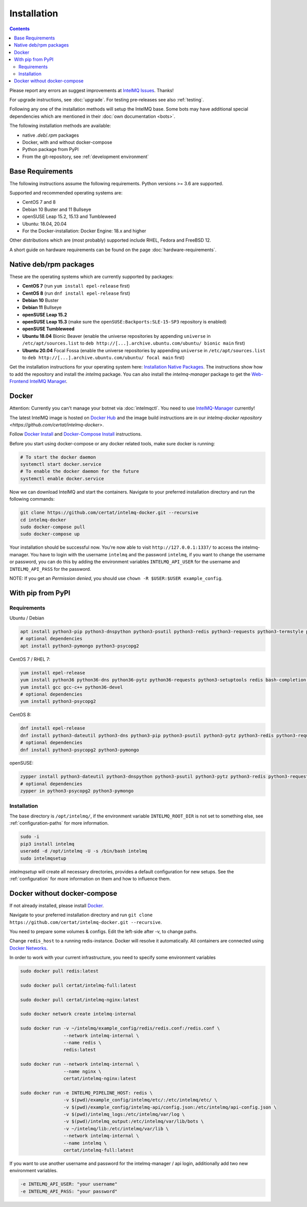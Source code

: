 ..
   SPDX-FileCopyrightText: 2017-2021 Sebastian Wagner
   SPDX-License-Identifier: AGPL-3.0-or-later

Installation
============

.. contents::

Please report any errors an suggest improvements at `IntelMQ Issues <https://github.com/certtools/intelmq/issues>`_. Thanks!

For upgrade instructions, see :doc:`upgrade`.
For testing pre-releases see also :ref:`testing`.

Following any one of the installation methods will setup the IntelMQ base.
Some bots may have additional special dependencies which are mentioned in their :doc:`own documentation <bots>`.

The following installation methods are available:

* native `.deb`/`.rpm` packages
* Docker, with and without docker-compose
* Python package from PyPI
* From the git-repository, see :ref:`development environment`


Base Requirements
-----------------

The following instructions assume the following requirements. Python versions >= 3.6 are supported.

Supported and recommended operating systems are:

* CentOS 7 and 8
* Debian 10 Buster and 11 Bullseye
* openSUSE Leap 15.2, 15.13 and Tumbleweed
* Ubuntu: 18.04, 20.04
* For the Docker-installation: Docker Engine: 18.x and higher

Other distributions which are (most probably) supported include RHEL, Fedora and FreeBSD 12.

A short guide on hardware requirements can be found on the page :doc:`hardware-requirements`.


Native deb/rpm packages
-----------------------

These are the operating systems which are currently supported by packages:

* **CentOS 7** (run ``yum install epel-release`` first)
* **CentOS 8** (run ``dnf install epel-release`` first)
* **Debian 10** Buster
* **Debian 11** Bullseye
* **openSUSE Leap 15.2**
* **openSUSE Leap 15.3** (make sure the ``openSUSE:Backports:SLE-15-SP3`` repository is enabled)
* **openSUSE Tumbleweed**
* **Ubuntu 18.04** Bionic Beaver (enable the universe repositories by appending ``universe`` in ``/etc/apt/sources.list`` to ``deb http://[...].archive.ubuntu.com/ubuntu/ bionic main`` first)
* **Ubuntu 20.04** Focal Fossa (enable the universe repositories by appending ``universe`` in ``/etc/apt/sources.list`` to ``deb http://[...].archive.ubuntu.com/ubuntu/ focal main`` first)

Get the installation instructions for your operating system here: `Installation Native Packages <https://software.opensuse.org/download.html?project=home:sebix:intelmq&package=intelmq>`_.
The instructions show how to add the repository and install the `intelmq` package. You can also install the `intelmq-manager` package to get the `Web-Frontend IntelMQ Manager <https://github.com/certtools/intelmq-manager/>`_.

.. _installation_docker:

Docker
------

Attention: Currently you can't manage your botnet via :doc:`intelmqctl`. You need to use `IntelMQ-Manager <https://github.com/certtools/intelmq-manager>`_ currently!

The latest IntelMQ image is hosted on `Docker Hub <https://hub.docker.com/r/certat/intelmq-full>`_ and the image build instructions are in our `intelmq-docker repository <https://github.com/certat/intelmq-docker>`.

Follow `Docker Install <https://docs.docker.com/engine/install/>`_ and
`Docker-Compose Install <https://docs.docker.com/compose/install/>`_ instructions.

Before you start using docker-compose or any docker related tools, make sure docker is running:

.. code-block:: bash

   # To start the docker daemon
   systemctl start docker.service
   # To enable the docker daemon for the future
   systemctl enable docker.service

Now we can download IntelMQ and start the containers.
Navigate to your preferred installation directory and run the following commands:

.. code-block:: bash

   git clone https://github.com/certat/intelmq-docker.git --recursive
   cd intelmq-docker
   sudo docker-compose pull
   sudo docker-compose up

Your installation should be successful now. You're now able to visit ``http://127.0.0.1:1337/`` to access the intelmq-manager.
You have to login with the username ``intelmq`` and the password ``intelmq``, if you want to change the username or password,
you can do this by adding the environment variables ``INTELMQ_API_USER`` for the username and ``INTELMQ_API_PASS`` for the
password.

NOTE: If you get an `Permission denied`, you should use ``chown -R $USER:$USER example_config``.


With pip from PyPI
------------------

Requirements
^^^^^^^^^^^^

Ubuntu / Debian

.. code-block:: bash

   apt install python3-pip python3-dnspython python3-psutil python3-redis python3-requests python3-termstyle python3-tz python3-dateutil redis-server bash-completion jq
   # optional dependencies
   apt install python3-pymongo python3-psycopg2

CentOS 7 / RHEL 7:

.. code-block:: bash

   yum install epel-release
   yum install python36 python36-dns python36-pytz python36-requests python3-setuptools redis bash-completion jq
   yum install gcc gcc-c++ python36-devel
   # optional dependencies
   yum install python3-psycopg2

CentOS 8:

.. code-block:: bash

    dnf install epel-release
    dnf install python3-dateutil python3-dns python3-pip python3-psutil python3-pytz python3-redis python3-requests redis bash-completion jq
    # optional dependencies
    dnf install python3-psycopg2 python3-pymongo

openSUSE:

.. code-block:: bash

   zypper install python3-dateutil python3-dnspython python3-psutil python3-pytz python3-redis python3-requests python3-python-termstyle redis bash-completion jq
   # optional dependencies
   zypper in python3-psycopg2 python3-pymongo

Installation
^^^^^^^^^^^^

The base directory is ``/opt/intelmq/``, if the environment variable ``INTELMQ_ROOT_DIR`` is not set to something else, see :ref:`configuration-paths` for more information.

.. code-block:: bash

   sudo -i
   pip3 install intelmq
   useradd -d /opt/intelmq -U -s /bin/bash intelmq
   sudo intelmqsetup

`intelmqsetup` will create all necessary directories, provides a default configuration for new setups. See the :ref:`configuration` for more information on them and how to influence them.


Docker without docker-compose
-----------------------------

If not already installed, please install `Docker <https://docs.docker.com/get-docker/>`_.

Navigate to your preferred installation directory and run ``git clone https://github.com/certat/intelmq-docker.git --recursive``.

You need to prepare some volumes & configs. Edit the left-side after -v, to change paths.

Change ``redis_host`` to a running redis-instance. Docker will resolve it automatically.
All containers are connected using `Docker Networks <https://docs.docker.com/engine/tutorials/networkingcontainers/>`_.

In order to work with your current infrastructure, you need to specify some environment variables

.. code-block:: bash

   sudo docker pull redis:latest

   sudo docker pull certat/intelmq-full:latest

   sudo docker pull certat/intelmq-nginx:latest

   sudo docker network create intelmq-internal

   sudo docker run -v ~/intelmq/example_config/redis/redis.conf:/redis.conf \
                   --network intelmq-internal \
                   --name redis \
                   redis:latest

   sudo docker run --network intelmq-internal \
                   --name nginx \
                   certat/intelmq-nginx:latest

   sudo docker run -e INTELMQ_PIPELINE_HOST: redis \
                   -v $(pwd)/example_config/intelmq/etc/:/etc/intelmq/etc/ \
                   -v $(pwd)/example_config/intelmq-api/config.json:/etc/intelmq/api-config.json \
                   -v $(pwd)/intelmq_logs:/etc/intelmq/var/log \
                   -v $(pwd)/intelmq_output:/etc/intelmq/var/lib/bots \
                   -v ~/intelmq/lib:/etc/intelmq/var/lib \
                   --network intelmq-internal \
                   --name intelmq \
                   certat/intelmq-full:latest

If you want to use another username and password for the intelmq-manager / api login, additionally add two new environment variables.

.. code-block:: bash

   -e INTELMQ_API_USER: "your username"
   -e INTELMQ_API_PASS: "your password"
